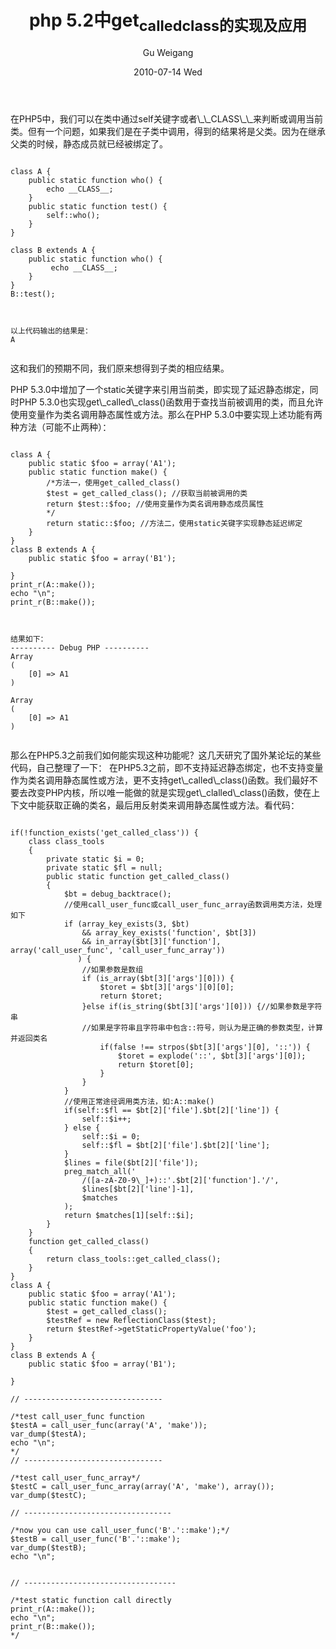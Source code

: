 #+TITLE: php 5.2中get_called_class的实现及应用
#+AUTHOR: Gu Weigang
#+EMAIL: guweigang@outlook.com
#+DATE: 2010-07-14 Wed
#+URI: /blog/2010/07/14/php-5.2-in-get_called_class-implementation-and-application/
#+KEYWORDS: 
#+TAGS: class, php, static
#+LANGUAGE: zh_CN
#+OPTIONS: H:3 num:nil toc:nil \n:nil ::t |:t ^:nil -:nil f:t *:t <:t
#+DESCRIPTION: 

在PHP5中，我们可以在类中通过self关键字或者\_\_CLASS\_\_来判断或调用当前类。但有一个问题，如果我们是在子类中调用，得到的结果将是父类。因为在继承父类的时候，静态成员就已经被绑定了。



#+BEGIN_EXAMPLE
    
class A {
    public static function who() {
        echo __CLASS__;
    }
    public static function test() {
        self::who();
    }
}

class B extends A {
    public static function who() {
         echo __CLASS__;
    }
}
B::test();

#+END_EXAMPLE




#+BEGIN_EXAMPLE
    
以上代码输出的结果是：
A

#+END_EXAMPLE


这和我们的预期不同，我们原来想得到子类的相应结果。

PHP 5.3.0中增加了一个static关键字来引用当前类，即实现了延迟静态绑定，同时PHP 5.3.0也实现get\_called\_class()函数用于查找当前被调用的类，而且允许使用变量作为类名调用静态属性或方法。那么在PHP 5.3.0中要实现上述功能有两种方法（可能不止两种）：


#+BEGIN_EXAMPLE
    
class A {
    public static $foo = array('A1');
    public static function make() {
        /*方法一，使用get_called_class()
        $test = get_called_class(); //获取当前被调用的类
        return $test::$foo; //使用变量作为类名调用静态成员属性
        */
        return static::$foo; //方法二，使用static关键字实现静态延迟绑定
    }
}
class B extends A {
    public static $foo = array('B1');

}
print_r(A::make());
echo "\n";
print_r(B::make());

#+END_EXAMPLE




#+BEGIN_EXAMPLE
    
结果如下：
---------- Debug PHP ----------
Array
(
    [0] => A1
)

Array
(
    [0] => A1
)

#+END_EXAMPLE



那么在PHP5.3之前我们如何能实现这种功能呢？这几天研究了国外某论坛的某些代码，自己整理了一下：
在PHP5.3之前，即不支持延迟静态绑定，也不支持变量作为类名调用静态属性或方法，更不支持get\_called\_class()函数。我们最好不要去改变PHP内核，所以唯一能做的就是实现get\_clalled\_class()函数，使在上下文中能获取正确的类名，最后用反射类来调用静态属性或方法。看代码：


#+BEGIN_EXAMPLE
    
if(!function_exists('get_called_class')) {
    class class_tools
    {
        private static $i = 0;
        private static $fl = null;
        public static function get_called_class()
        {
            $bt = debug_backtrace();
            //使用call_user_func或call_user_func_array函数调用类方法，处理如下
            if (array_key_exists(3, $bt)
                && array_key_exists('function', $bt[3])
                && in_array($bt[3]['function'], array('call_user_func', 'call_user_func_array'))
               ) {
                //如果参数是数组
                if (is_array($bt[3]['args'][0])) {
                    $toret = $bt[3]['args'][0][0];
                    return $toret;
                }else if(is_string($bt[3]['args'][0])) {//如果参数是字符串
                //如果是字符串且字符串中包含::符号，则认为是正确的参数类型，计算并返回类名
                    if(false !== strpos($bt[3]['args'][0], '::')) {
                        $toret = explode('::', $bt[3]['args'][0]);
                        return $toret[0];
                    }
                }
            }
            //使用正常途径调用类方法，如:A::make()
            if(self::$fl == $bt[2]['file'].$bt[2]['line']) {
                self::$i++;
            } else {
                self::$i = 0;
                self::$fl = $bt[2]['file'].$bt[2]['line'];
            }
            $lines = file($bt[2]['file']);
            preg_match_all('
                /([a-zA-Z0-9\_]+)::'.$bt[2]['function'].'/',
                $lines[$bt[2]['line']-1],
                $matches
            );
            return $matches[1][self::$i];
        }
    }
    function get_called_class()
    {
        return class_tools::get_called_class();
    }
}
class A {
    public static $foo = array('A1');
    public static function make() {
        $test = get_called_class();
        $testRef = new ReflectionClass($test);
        return $testRef->getStaticPropertyValue('foo');
    }
}
class B extends A {
    public static $foo = array('B1');

}

// -------------------------------

/*test call_user_func function
$testA = call_user_func(array('A', 'make'));
var_dump($testA);
echo "\n";
*/
// -------------------------------

/*test call_user_func_array*/
$testC = call_user_func_array(array('A', 'make'), array());
var_dump($testC);

// ---------------------------------

/*now you can use call_user_func('B'.'::make');*/
$testB = call_user_func('B'.'::make');
var_dump($testB);
echo "\n";


// ----------------------------------

/*test static function call directly
print_r(A::make());
echo "\n";
print_r(B::make());
*/


#+END_EXAMPLE



